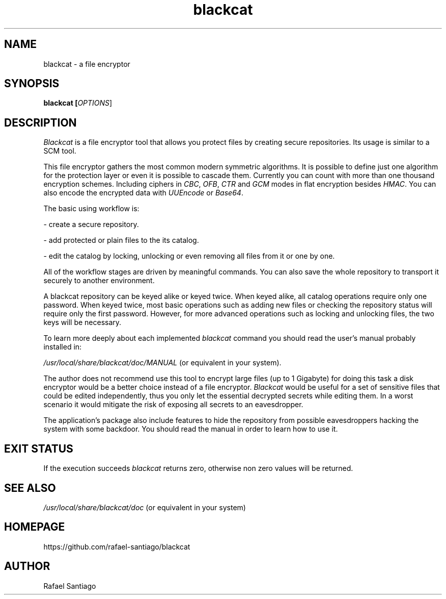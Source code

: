 .TH blackcat 1 "September 23, 2019" "version 1.2.0" "USER COMMANDS"
.SH NAME
blackcat \- a file encryptor
.SH SYNOPSIS
.B blackcat [\fIOPTIONS\fR]
.SH DESCRIPTION
\fIBlackcat\fR is a file encryptor tool that allows you protect files by creating secure repositories. Its usage
is similar to a SCM tool.
.PP
This file encryptor gathers the most common modern symmetric algorithms. It is possible to define just one algorithm for the
protection layer or even it is possible to cascade them. Currently you can count with more than one thousand encryption schemes.
Including ciphers in \fICBC\fR, \fIOFB\fR, \fICTR\fR and \fIGCM\fR modes in flat encryption besides \fIHMAC\fR. You can also
encode the encrypted data with \fIUUEncode\fR or \fIBase64\fR.
.PP
The basic using workflow is:

- create a secure repository.

- add protected or plain files to the its catalog.

- edit the catalog by locking, unlocking or even removing all files from it or one by one.

All of the workflow stages are driven by meaningful commands. You can also save the whole repository to transport
it securely to another environment.

A blackcat repository can be keyed alike or keyed twice. When keyed alike, all catalog operations require only one password.
When keyed twice, most basic operations such as adding new files or checking the repository status will require only the
first password. However, for more advanced operations such as locking and unlocking files, the two keys will be necessary.

To learn more deeply about each implemented \fIblackcat\fR command you should read the user's manual probably installed in:

\fI/usr/local/share/blackcat/doc/MANUAL\fR (or equivalent in your system).

The author does not recommend use this tool to encrypt large files (up to 1 Gigabyte) for doing this task a disk
encryptor would be a better choice instead of a file encryptor. \fIBlackcat\fR would be useful for a set of sensitive
files that could be edited independently, thus you only let the essential decrypted secrets while editing them. In
a worst scenario it would mitigate the risk of exposing all secrets to an eavesdropper.

The application's package also include features to hide the repository from possible eavesdroppers hacking the system
with some backdoor. You should read the manual in order to learn how to use it.

.PP
.SH EXIT STATUS
If the execution succeeds \fIblackcat\fR returns zero, otherwise non zero values will be returned.

.PP
.SH
SEE ALSO
.TP
\fI/usr/local/share/blackcat/doc\fR (or equivalent in your system)
.PP
.SH
HOMEPAGE
.TP
https://github.com/rafael-santiago/blackcat
.SH AUTHOR
Rafael Santiago
